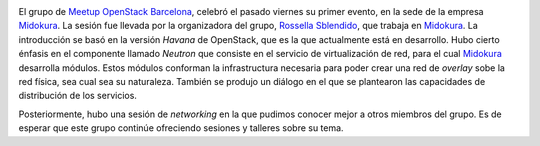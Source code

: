 .. title: Introducción a OpenStack en Midokura
.. author: Ignasi Fosch
.. slug: introduccion-openstack-midokura
.. date: 2013/10/29 16:45
.. tags: Eventos,OpenStack,Cloud

.. image:: /images/openstack.png
   :width: 157px
   :height: 157px
   :alt: OpenStack
   :align: left

El grupo de Meetup_ `OpenStack Barcelona`_, celebró el pasado viernes su primer evento, en la sede de la empresa Midokura_. La sesión fue llevada por la organizadora del grupo, `Rossella Sblendido`_, que trabaja en Midokura_. La introducción se basó en la versión *Havana* de OpenStack, que es la que actualmente está en desarrollo. Hubo cierto énfasis en el componente llamado *Neutron* que consiste en el servicio de virtualización de red, para el cual Midokura_ desarrolla módulos. Estos módulos conforman la infrastructura necesaria para poder crear una red de *overlay* sobe la red física, sea cual sea su naturaleza. También se produjo un diálogo en el que se plantearon las capacidades de distribución de los servicios.

Posteriormente, hubo una sesión de *networking* en la que pudimos conocer mejor a otros miembros del grupo. Es de esperar que este grupo continúe ofreciendo sesiones y talleres sobre su tema.

.. _Meetup: http://meetup.com
.. _`OpenStack Barcelona`: http://www.meetup.com/OpenStack-Barcelona/
.. _Midokura: http://www.midokura.com/
.. _`Rossella Sblendido`: http://www.meetup.com/OpenStack-Barcelona/member/98693932/
